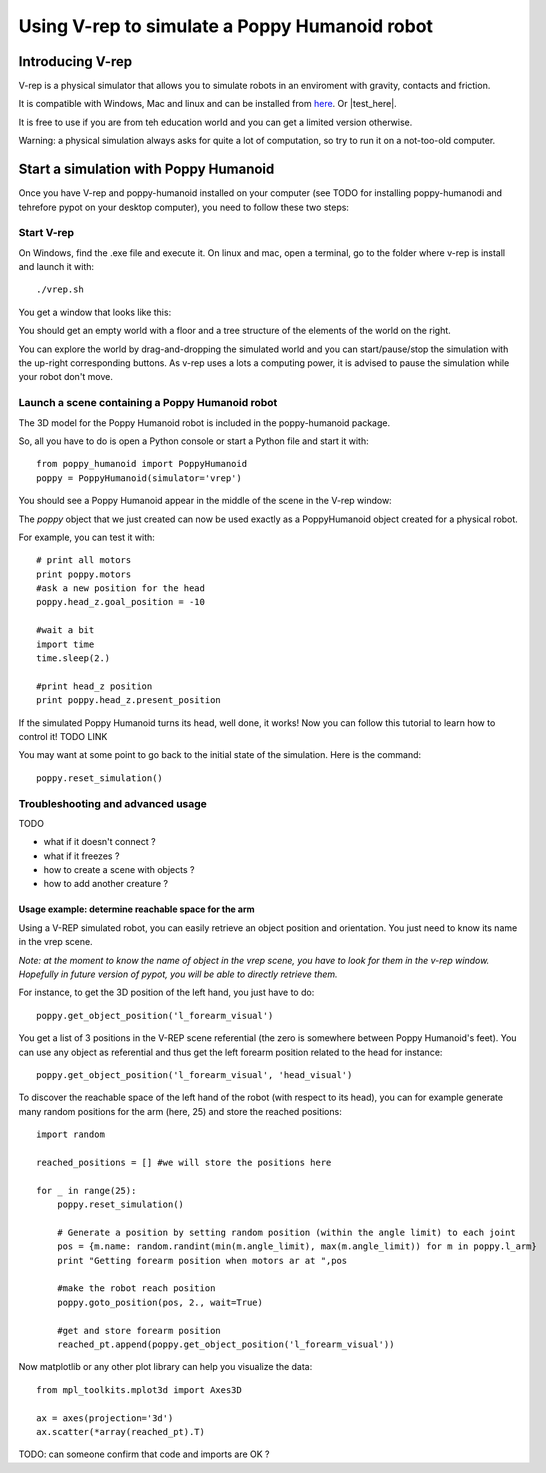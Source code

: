 Using V-rep to simulate a Poppy Humanoid robot
##################################


Introducing V-rep
=============

V-rep is a physical simulator that allows you to simulate robots in an enviroment with gravity, contacts and friction.

It is compatible with Windows, Mac and linux and can be installed from `here <http://www.coppeliarobotics.com/downloads.html/>`_. Or |test_here|.

.. |test_here| raw:: html

   <a href="http://www.coppeliarobotics.com/downloads.html" target="_blank">here</a>

It is free to use if you are from teh education world and you can get a limited version otherwise.

Warning: a physical simulation always asks for quite a lot of computation, so try to run it on a not-too-old computer.


Start a simulation with Poppy Humanoid
===========================

Once you have V-rep and poppy-humanoid installed on your computer (see TODO for installing poppy-humanodi and tehrefore pypot on your desktop computer), you need to
follow these two steps:

Start V-rep
---------------------------

On Windows, find the .exe file and execute it. On linux and mac, open a terminal, go to the folder where v-rep is install and launch it with:

::

    ./vrep.sh 

You get a window that looks like this:

.. image:: images/vrep-screenshot.png
   :width: 600 px
   :alt: vrep screenshot
   :align: center


You should get an empty world with a floor and a tree structure of the elements of the world on the right.

You can explore the world by drag-and-dropping the simulated world and you can start/pause/stop the simulation with the up-right corresponding buttons.
As v-rep uses a lots a computing power, it is advised to pause the simulation while your robot don't move.

Launch a scene containing a Poppy Humanoid robot
------------------------------------------------------------------------------------------------------------

The 3D model for the Poppy Humanoid robot is included in the poppy-humanoid package.

So, all you have to do is open a Python console or start a Python file and start it with:

::

    from poppy_humanoid import PoppyHumanoid
    poppy = PoppyHumanoid(simulator='vrep')
    
You should see a Poppy Humanoid appear in the middle of the scene in the V-rep window:

.. image:: images/vrep-header.png
   :width: 600 px
   :alt: vrep with poppy humanoid screenshot
   :align: center

The *poppy* object that we just created can now be used exactly as a PoppyHumanoid object created for a physical robot.

For example, you can test it with:

::

    # print all motors
    print poppy.motors
    #ask a new position for the head
    poppy.head_z.goal_position = -10
    
    #wait a bit
    import time
    time.sleep(2.)
    
    #print head_z position
    print poppy.head_z.present_position
    
If the simulated Poppy Humanoid turns its head, well done, it works! Now you can follow this tutorial to learn how to control it! TODO LINK

You may want at some point to go back to the initial state of the simulation. Here is the command:

::

    poppy.reset_simulation()
    
Troubleshooting and advanced usage
------------------------------------------------------------------------------------------------------------

TODO

- what if it doesn't connect ?
- what if it freezes ?
- how to create a scene with objects ?
- how to add another creature ?

Usage example: determine reachable space for the arm
~~~~~~~~~~~~~~~~~~~~~~~~~~~~~~~~~~~~

Using a V-REP simulated robot, you can easily retrieve an object position and orientation. You just need to know its name in the vrep scene.

*Note: at the moment to know the name of object in the vrep scene, you have to look for them in the v-rep window. Hopefully in future version of pypot, you will be able to directly retrieve them.*

.. image:: images/vrep-finding-names.png
   :width: 600 px
   :alt: vrep reachable space with poppy humanoid left forearm
   :align: center

For instance, to get the 3D position of the left hand, you just have to do:

::

    poppy.get_object_position('l_forearm_visual')

You get a list of 3 positions in the V-REP scene referential (the zero is somewhere between Poppy Humanoid's feet).
You can use any object as referential and thus get the left forearm position related to the head for instance:

::

    poppy.get_object_position('l_forearm_visual', 'head_visual')
    
To discover the reachable space of the left hand of the robot (with respect to its head), you can for example generate many random positions for the arm (here, 25) and store the reached positions:

::

    import random 
    
    reached_positions = [] #we will store the positions here
    
    for _ in range(25):
        poppy.reset_simulation()
        
        # Generate a position by setting random position (within the angle limit) to each joint
        pos = {m.name: random.randint(min(m.angle_limit), max(m.angle_limit)) for m in poppy.l_arm}    
        print "Getting forearm position when motors ar at ",pos
        
        #make the robot reach position
        poppy.goto_position(pos, 2., wait=True)
            
        #get and store forearm position
        reached_pt.append(poppy.get_object_position('l_forearm_visual'))
        
Now matplotlib or any other plot library can help you visualize the data:

::

    from mpl_toolkits.mplot3d import Axes3D

    ax = axes(projection='3d')
    ax.scatter(*array(reached_pt).T)
    
.. image:: images/vrep_reachable_space.png
   :width: 400 px
   :alt: vrep reachable space with poppy humanoid left forearm
   :align: center
    
TODO: can someone confirm that code and imports are OK ?